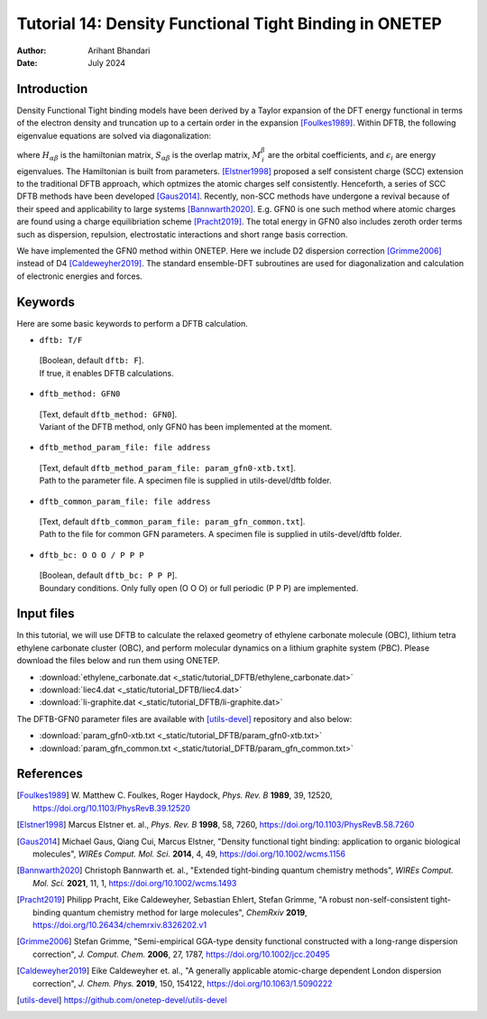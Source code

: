 
========================================================
Tutorial 14: Density Functional Tight Binding in ONETEP
========================================================

:Author: Arihant Bhandari
:Date:   July 2024

.. role:: raw-latex(raw)
   :format: latex

Introduction
============

Density Functional Tight binding models have been derived by a Taylor expansion
of the DFT energy functional in terms of the electron density and truncation
up to a certain order in the expansion [Foulkes1989]_. Within DFTB, 
the following eigenvalue equations are solved via diagonalization:

.. math::
  :label: Kohn_Sham_equation

   \begin{aligned}
      H_{\alpha\beta}M^{\beta}_{\,i} = S_{\alpha\beta} M^{\beta}_{\,i} \epsilon_i,  
   \end{aligned}

where :math:`H_{\alpha\beta}` is the hamiltonian matrix, :math:`S_{\alpha\beta}` 
is the overlap matrix, :math:`M^{\beta}_{\,i}` are the orbital coefficients, and 
:math:`\epsilon_i` are energy eigenvalues. The Hamiltonian is built from
parameters. [Elstner1998]_ proposed a self consistent charge (SCC) extension 
to the traditional DFTB approach, which optmizes the atomic charges
self consistently. Henceforth, a series of SCC DFTB methods have been developed [Gaus2014]_. 
Recently, non-SCC methods have undergone a revival because of their speed and applicability 
to large systems [Bannwarth2020]_. E.g. GFN0 is one such method  
where atomic charges are found using a charge equilibriation scheme [Pracht2019]_. 
The total energy in GFN0 also includes zeroth order terms such as dispersion, repulsion, 
electrostatic interactions and short range basis correction. 

We have implemented the GFN0 method within ONETEP. 
Here we include D2 dispersion correction [Grimme2006]_ instead of D4 [Caldeweyher2019]_.
The standard ensemble-DFT subroutines are used for diagonalization and
calculation of electronic energies and forces. 

Keywords
========

Here are some basic keywords to perform a DFTB calculation.

-  ``dftb: T/F`` 
  | [Boolean, default ``dftb: F``]. 
  | If true, it enables DFTB calculations.

-  ``dftb_method: GFN0`` 
  | [Text, default ``dftb_method: GFN0``]. 
  | Variant of the DFTB method, only GFN0 has been implemented at the moment. 

-  ``dftb_method_param_file: file address`` 
  | [Text, default ``dftb_method_param_file: param_gfn0-xtb.txt``]. 
  | Path to the parameter file. A specimen file is supplied in utils-devel/dftb folder. 

-  ``dftb_common_param_file: file address`` 
  | [Text, default ``dftb_common_param_file: param_gfn_common.txt``]. 
  | Path to the file for common GFN parameters. A specimen file is supplied in utils-devel/dftb folder. 

-  ``dftb_bc: O O O / P P P`` 
  | [Boolean, default ``dftb_bc: P P P``]. 
  | Boundary conditions. Only fully open (O O O) or full periodic (P P P) are implemented. 


Input files
===========

In this tutorial, we will use DFTB to calculate the relaxed geometry of ethylene carbonate molecule (OBC),
lithium tetra ethylene carbonate cluster (OBC), and perform molecular dynamics on a lithium graphite system (PBC).
Please download the files below and run them using ONETEP. 

- :download:`ethylene_carbonate.dat <_static/tutorial_DFTB/ethylene_carbonate.dat>`
- :download:`liec4.dat <_static/tutorial_DFTB/liec4.dat>`
- :download:`li-graphite.dat <_static/tutorial_DFTB/li-graphite.dat>`

The DFTB-GFN0 parameter files are available with [utils-devel]_ repository and also below: 

- :download:`param_gfn0-xtb.txt <_static/tutorial_DFTB/param_gfn0-xtb.txt>`
- :download:`param_gfn_common.txt <_static/tutorial_DFTB/param_gfn_common.txt>`

References
==========

.. [Foulkes1989] \ W. Matthew C. Foulkes, Roger Haydock, *Phys. Rev. B* **1989**, 39, 12520, https://doi.org/10.1103/PhysRevB.39.12520

.. [Elstner1998] Marcus Elstner et. al., *Phys. Rev. B* **1998**, 58, 7260, https://doi.org/10.1103/PhysRevB.58.7260

.. [Gaus2014] Michael Gaus, Qiang Cui, Marcus Elstner, "Density functional tight binding: application to organic biological molecules", *WIREs Comput. Mol. Sci.* **2014**, 4, 49, https://doi.org/10.1002/wcms.1156

.. [Bannwarth2020] Christoph Bannwarth et. al., "Extended tight-binding quantum chemistry methods", *WIREs Comput. Mol. Sci.* **2021**, 11, 1, https://doi.org/10.1002/wcms.1493

.. [Pracht2019] Philipp Pracht, Eike Caldeweyher, Sebastian Ehlert, Stefan Grimme, "A robust non-self-consistent tight-binding quantum chemistry method for large molecules", *ChemRxiv* **2019**, https://doi.org/10.26434/chemrxiv.8326202.v1

.. [Grimme2006] Stefan Grimme, "Semi-empirical GGA-type density functional constructed with a long-range dispersion correction", *J. Comput. Chem.* **2006**, 27, 1787, https://doi.org/10.1002/jcc.20495

.. [Caldeweyher2019] Eike Caldeweyher et. al., "A generally applicable atomic-charge dependent London dispersion correction", *J. Chem. Phys.* **2019**, 150, 154122, https://doi.org/10.1063/1.5090222

.. [utils-devel] https://github.com/onetep-devel/utils-devel 

